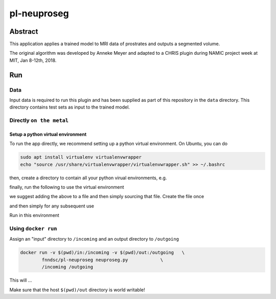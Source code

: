################################
pl-neuproseg
################################


Abstract
********

This application applies a trained model to MRI data of prostrates and outputs a segmented volume.

The original algorithm was developed by Anneke Meyer and adapted to a CHRIS plugin during NAMIC project week at MIT, Jan 8-12th, 2018.

Run
***

Data
====

Input data is required to run this plugin and has been supplied as part of this repository in the ``data`` directory. This directory contains test sets as input to the trained model.

Directly ``on the metal``
=========================

Setup a python virtual environment
----------------------------------

To run the app directly, we recommend setting up a python virtual environment. On Ubuntu, you can do

.. code-block:: bash

    sudo apt install virtualenv virtualenvwrapper
    echo "source /usr/share/virtualenvwrapper/virtualenvwrapper.sh" >> ~/.bashrc

then, create a directory to contain all your python virual environments, e.g.

.. code-block:: bash
    cd ~
    mkdir python-venv
    cd python-venv
    virtualenv --python=python3.6 --system-site-packages pl_env

finally, run the following to use the virtual environment

.. code-block:: bash
   export WORKON_HOME=~/python-venv
   source /usr/share/virtualenvwrapper/virtualenvwrapper.sh    

we suggest adding the above to a file and then simply sourcing that file. Create the file once

.. code-block:: bash
   export WORKON_HOME=~/python-venv > ~/penv
   source /usr/share/virtualenvwrapper/virtualenvwrapper.sh  >> ~/penv 

and then simply for any subsequent use

.. code-block:: bash
    source ~/penv ; workon pl_env
    

Run in this environment

Using ``docker run``
====================

Assign an "input" directory to ``/incoming`` and an output directory to ``/outgoing``

.. code-block:: bash

    docker run -v $(pwd)/in:/incoming -v $(pwd)/out:/outgoing   \
            fnndsc/pl-neuproseg neuproseg.py            \
            /incoming /outgoing

This will ...

Make sure that the host ``$(pwd)/out`` directory is world writable!







